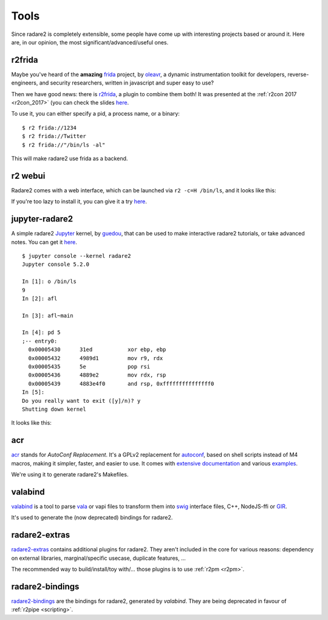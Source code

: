 .. _tools:

Tools
=====

Since radare2 is completely extensible, some people have come up with interesting projects
based or around it. Here are, in our opinion, the most significant/advanced/useful ones.

r2frida
-------

Maybe you've heard of the **amazing** `frida <https://www.frida.re/>`_ project,
by `oleavr <https://twitter.com/oleavr>`__,
a dynamic instrumentation toolkit for developers, reverse-engineers, and security researchers,
written in javascript and super easy to use?

Then we have good news: there is `r2frida <https://github.com/nowsecure/r2frida>`__,
a plugin to combine them both! It was presented at the :ref:`r2con 2017 <r2con_2017>`
(you can check the slides `here <https://slides.com/oleavr/r2frida/>`__.

To use it, you can either specify a pid, a process name, or a binary:

::

  $ r2 frida://1234
  $ r2 frida://Twitter
  $ r2 frida://"/bin/ls -al"

This will make radare2 use frida as a backend.

r2 webui
--------

Radare2 comes with a web interface, which can be launched via ``r2 -c=H /bin/ls``,
and it looks like this:

.. image:: _static/webui.png
  :alt: webui screenshot
  :scale: 75 %
  :align: center

If you're too lazy to install it, you can give it a try `here <http://cloud.radare.org/beta/>`__.

jupyter-radare2
---------------

A simple radare2 `Jupyter <https://jupyter.org/>`__ kernel,
by `guedou <https://twitter.com/guedou>`__, that can be used to make
interactive radare2 tutorials, or take advanced notes.
You can get it `here <https://github.com/guedou/jupyter-radare2>`__.

::

  $ jupyter console --kernel radare2
  Jupyter console 5.2.0

  In [1]: o /bin/ls
  9
  In [2]: afl

  In [3]: afl~main

  In [4]: pd 5
  ;-- entry0:
    0x00005430      31ed           xor ebp, ebp
    0x00005432      4989d1         mov r9, rdx
    0x00005435      5e             pop rsi
    0x00005436      4889e2         mov rdx, rsp
    0x00005439      4883e4f0       and rsp, 0xfffffffffffffff0
  In [5]:                                                                                                                                               
  Do you really want to exit ([y]/n)? y
  Shutting down kernel


It looks like this:

.. image:: _static/jupyter_radare2.png
  :alt: jupyter notebook for radare2
  :scale: 30 %
  :align: center
  :target: https://github.com/guedou/jupyter-radare2


acr
---

`acr <https://github.com/radare/acr>`__ stands for *AutoConf Replacement*. It's
a GPLv2 replacement for `autoconf
<https://www.gnu.org/software/autoconf/autoconf.html>`__, based on shell
scripts instead of M4 macros, making it simpler, faster, and easier to use.  It
comes with `extensive documentation
<https://github.com/radare/acr/tree/master/man>`__ and various `examples
<https://github.com/radare/acr/tree/master/examples>`__.

We're using it to generate radare2's Makefiles.

valabind
--------

`valabind <https://github.com/radare/valabind>`__ is a tool to parse `vala
<http://live.gnome.org/Vala>`__ or vapi files to transform them into `swig
<http://www.swig.org/>`__ interface files, C++, NodeJS-ffi or `GIR
<https://wiki.gnome.org/action/show/Projects/GObjectIntrospection?action=show&redirect=GObjectIntrospection>`__.

It's used to generate the (now deprecated) bindings for radare2.

radare2-extras
--------------

`radare2-extras <https://github.com/radare/radare2-extras>`__ contains additional plugins
for radare2. They aren't included in the core for various reasons:
dependency on external libraries, marginal/specific usecase, duplicate features, …

The recommended way to build/install/toy with/… those plugins is to use :ref:`r2pm <r2pm>`.

radare2-bindings
----------------

`radare2-bindings <https://github.com/radare/radare2-bindings>`__ are the bindings for radare2,
generated by *valabind*.
They are being deprecated in favour of :ref:`r2pipe <scripting>`.
